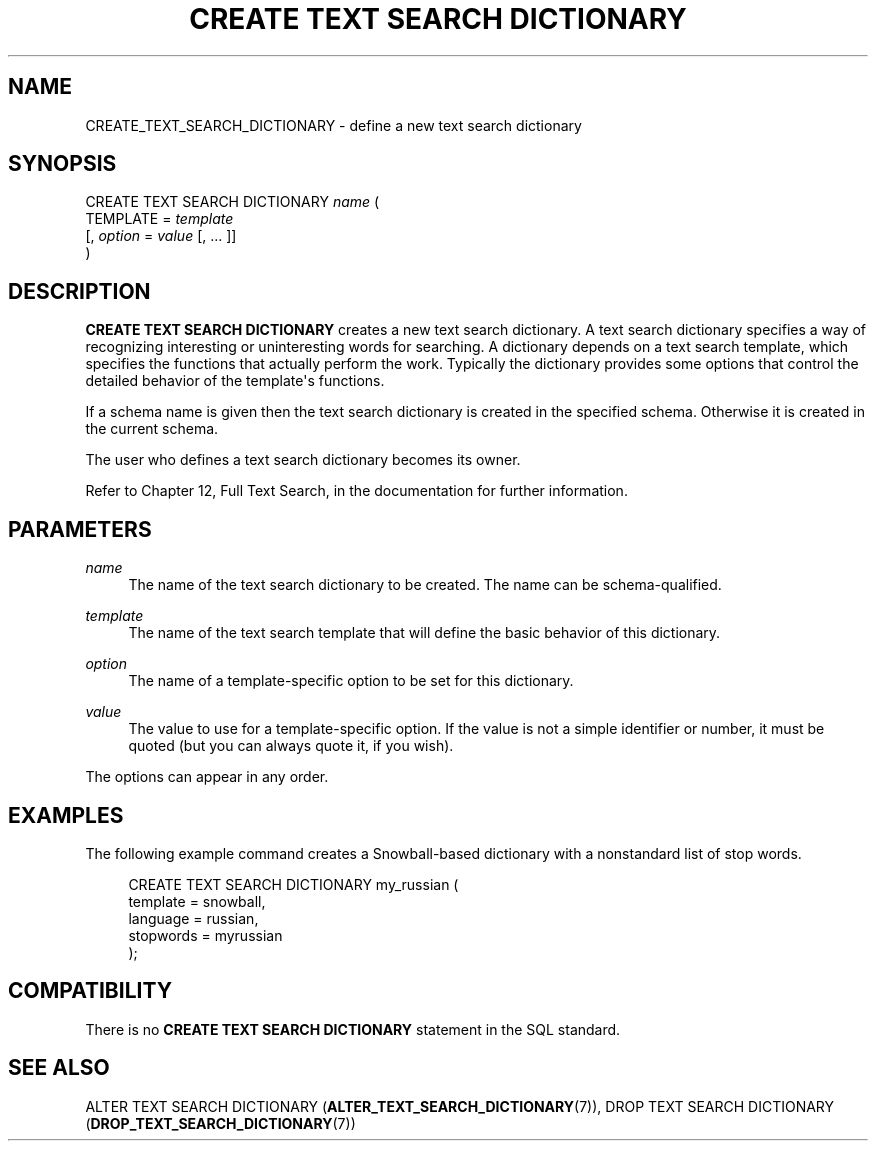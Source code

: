 '\" t
.\"     Title: CREATE TEXT SEARCH DICTIONARY
.\"    Author: The PostgreSQL Global Development Group
.\" Generator: DocBook XSL Stylesheets v1.75.2 <http://docbook.sf.net/>
.\"      Date: 2013-04-01
.\"    Manual: PostgreSQL 9.2.4 Documentation
.\"    Source: PostgreSQL 9.2.4
.\"  Language: English
.\"
.TH "CREATE TEXT SEARCH DICTIONARY" "7" "2013-04-01" "PostgreSQL 9.2.4" "PostgreSQL 9.2.4 Documentation"
.\" -----------------------------------------------------------------
.\" * Define some portability stuff
.\" -----------------------------------------------------------------
.\" ~~~~~~~~~~~~~~~~~~~~~~~~~~~~~~~~~~~~~~~~~~~~~~~~~~~~~~~~~~~~~~~~~
.\" http://bugs.debian.org/507673
.\" http://lists.gnu.org/archive/html/groff/2009-02/msg00013.html
.\" ~~~~~~~~~~~~~~~~~~~~~~~~~~~~~~~~~~~~~~~~~~~~~~~~~~~~~~~~~~~~~~~~~
.ie \n(.g .ds Aq \(aq
.el       .ds Aq '
.\" -----------------------------------------------------------------
.\" * set default formatting
.\" -----------------------------------------------------------------
.\" disable hyphenation
.nh
.\" disable justification (adjust text to left margin only)
.ad l
.\" -----------------------------------------------------------------
.\" * MAIN CONTENT STARTS HERE *
.\" -----------------------------------------------------------------
.SH "NAME"
CREATE_TEXT_SEARCH_DICTIONARY \- define a new text search dictionary
.\" CREATE TEXT SEARCH DICTIONARY
.SH "SYNOPSIS"
.sp
.nf
CREATE TEXT SEARCH DICTIONARY \fIname\fR (
    TEMPLATE = \fItemplate\fR
    [, \fIoption\fR = \fIvalue\fR [, \&.\&.\&. ]]
)
.fi
.SH "DESCRIPTION"
.PP

\fBCREATE TEXT SEARCH DICTIONARY\fR
creates a new text search dictionary\&. A text search dictionary specifies a way of recognizing interesting or uninteresting words for searching\&. A dictionary depends on a text search template, which specifies the functions that actually perform the work\&. Typically the dictionary provides some options that control the detailed behavior of the template\*(Aqs functions\&.
.PP
If a schema name is given then the text search dictionary is created in the specified schema\&. Otherwise it is created in the current schema\&.
.PP
The user who defines a text search dictionary becomes its owner\&.
.PP
Refer to
Chapter 12, Full Text Search, in the documentation
for further information\&.
.SH "PARAMETERS"
.PP
\fIname\fR
.RS 4
The name of the text search dictionary to be created\&. The name can be schema\-qualified\&.
.RE
.PP
\fItemplate\fR
.RS 4
The name of the text search template that will define the basic behavior of this dictionary\&.
.RE
.PP
\fIoption\fR
.RS 4
The name of a template\-specific option to be set for this dictionary\&.
.RE
.PP
\fIvalue\fR
.RS 4
The value to use for a template\-specific option\&. If the value is not a simple identifier or number, it must be quoted (but you can always quote it, if you wish)\&.
.RE
.PP
The options can appear in any order\&.
.SH "EXAMPLES"
.PP
The following example command creates a Snowball\-based dictionary with a nonstandard list of stop words\&.
.sp
.if n \{\
.RS 4
.\}
.nf
CREATE TEXT SEARCH DICTIONARY my_russian (
    template = snowball,
    language = russian,
    stopwords = myrussian
);
.fi
.if n \{\
.RE
.\}
.SH "COMPATIBILITY"
.PP
There is no
\fBCREATE TEXT SEARCH DICTIONARY\fR
statement in the SQL standard\&.
.SH "SEE ALSO"
ALTER TEXT SEARCH DICTIONARY (\fBALTER_TEXT_SEARCH_DICTIONARY\fR(7)), DROP TEXT SEARCH DICTIONARY (\fBDROP_TEXT_SEARCH_DICTIONARY\fR(7))
